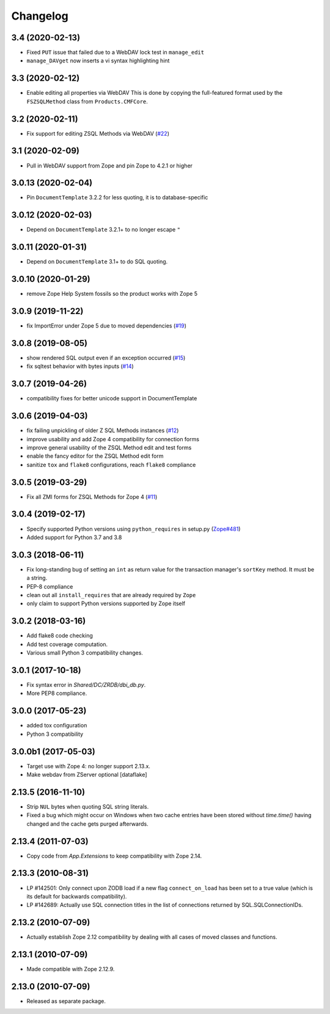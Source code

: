 Changelog
=========

3.4 (2020-02-13)
----------------

- Fixed ``PUT`` issue that failed due to a WebDAV lock test in ``manage_edit``

- ``manage_DAVget`` now inserts a vi syntax highlighting hint


3.3 (2020-02-12)
----------------

- Enable editing all properties via WebDAV
  This is done by copying the full-featured format used by the
  ``FSZSQLMethod`` class from ``Products.CMFCore``.


3.2 (2020-02-11)
----------------

- Fix support for editing ZSQL Methods via WebDAV
  (`#22 <https://github.com/zopefoundation/Products.ZSQLMethods/issues/22>`_)


3.1 (2020-02-09)
----------------

- Pull in WebDAV support from Zope and pin Zope to 4.2.1 or higher


3.0.13 (2020-02-04)
-------------------

- Pin ``DocumentTemplate`` 3.2.2 for less quoting, it is to database-specific


3.0.12 (2020-02-03)
-------------------

- Depend on ``DocumentTemplate`` 3.2.1+ to no longer escape ``"``


3.0.11 (2020-01-31)
-------------------

- Depend on ``DocumentTemplate`` 3.1+ to do SQL quoting.


3.0.10 (2020-01-29)
-------------------

- remove Zope Help System fossils so the product works with Zope 5


3.0.9 (2019-11-22)
------------------

- fix ImportError under Zope 5 due to moved dependencies
  (`#19 <https://github.com/zopefoundation/Products.ZSQLMethods/pull/19>`_)


3.0.8 (2019-08-05)
------------------

- show rendered SQL output even if an exception occurred
  (`#15 <https://github.com/zopefoundation/Products.ZSQLMethods/issues/15>`_)

- fix sqltest behavior with bytes inputs
  (`#14 <https://github.com/zopefoundation/Products.ZSQLMethods/issues/14>`_)


3.0.7 (2019-04-26)
------------------

- compatibility fixes for better unicode support in DocumentTemplate


3.0.6 (2019-04-03)
------------------

- fix failing unpickling of older Z SQL Methods instances
  (`#12 <https://github.com/zopefoundation/Products.ZSQLMethods/issues/12>`_)

- improve usability and add Zope 4 compatibility for connection forms

- improve general usability of the ZSQL Method edit and test forms

- enable the fancy editor for the ZSQL Method edit form

- sanitize ``tox`` and ``flake8`` configurations, reach ``flake8`` compliance


3.0.5 (2019-03-29)
------------------

- Fix all ZMI forms for ZSQL Methods for Zope 4
  (`#11 <https://github.com/zopefoundation/Products.ZSQLMethods/issues/11>`_)


3.0.4 (2019-02-17)
------------------

- Specify supported Python versions using ``python_requires`` in setup.py
  (`Zope#481 <https://github.com/zopefoundation/Zope/issues/481>`_)

- Added support for Python 3.7 and 3.8


3.0.3 (2018-06-11)
------------------

- Fix long-standing bug of setting an ``int`` as return value
  for the transaction manager's ``sortKey`` method. It must be a string.

- PEP-8 compliance

- clean out all ``install_requires`` that are already required by ``Zope``

- only claim to support Python versions supported by Zope itself


3.0.2 (2018-03-16)
------------------

- Add flake8 code checking

- Add test coverage computation.

- Various small Python 3 compatibility changes.


3.0.1 (2017-10-18)
------------------

- Fix syntax error in `Shared/DC/ZRDB/dbi_db.py`.

- More PEP8 compliance.


3.0.0 (2017-05-23)
------------------

- added tox configuration

- Python 3 compatibility


3.0.0b1 (2017-05-03)
--------------------

- Target use with Zope 4:  no longer support 2.13.x.

- Make webdav from ZServer optional
  [dataflake]

2.13.5 (2016-11-10)
-------------------

- Strip ``NUL`` bytes when quoting SQL string literals.

- Fixed a bug which might occur on Windows when two cache entries have been
  stored without `time.time()` having changed and the cache gets purged
  afterwards.

2.13.4 (2011-07-03)
-------------------

- Copy code from `App.Extensions` to keep compatibility with Zope 2.14.

2.13.3 (2010-08-31)
-------------------

- LP #142501: Only connect upon ZODB load if a new flag ``connect_on_load``
  has been set to a true value (which is its default for backwards
  compatibility).

- LP #142689: Actually use SQL connection titles in the list of
  connections returned by SQL.SQLConnectionIDs.

2.13.2 (2010-07-09)
-------------------

- Actually establish Zope 2.12 compatibility by dealing with all cases of
  moved classes and functions.

2.13.1 (2010-07-09)
-------------------

- Made compatible with Zope 2.12.9.

2.13.0 (2010-07-09)
-------------------

- Released as separate package.
